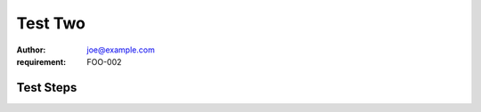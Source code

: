 Test Two
********

:author: joe@example.com
:requirement: FOO-002

Test Steps
==========

.. test_action::
   :step: Do this.
   :result: And this should happen.
